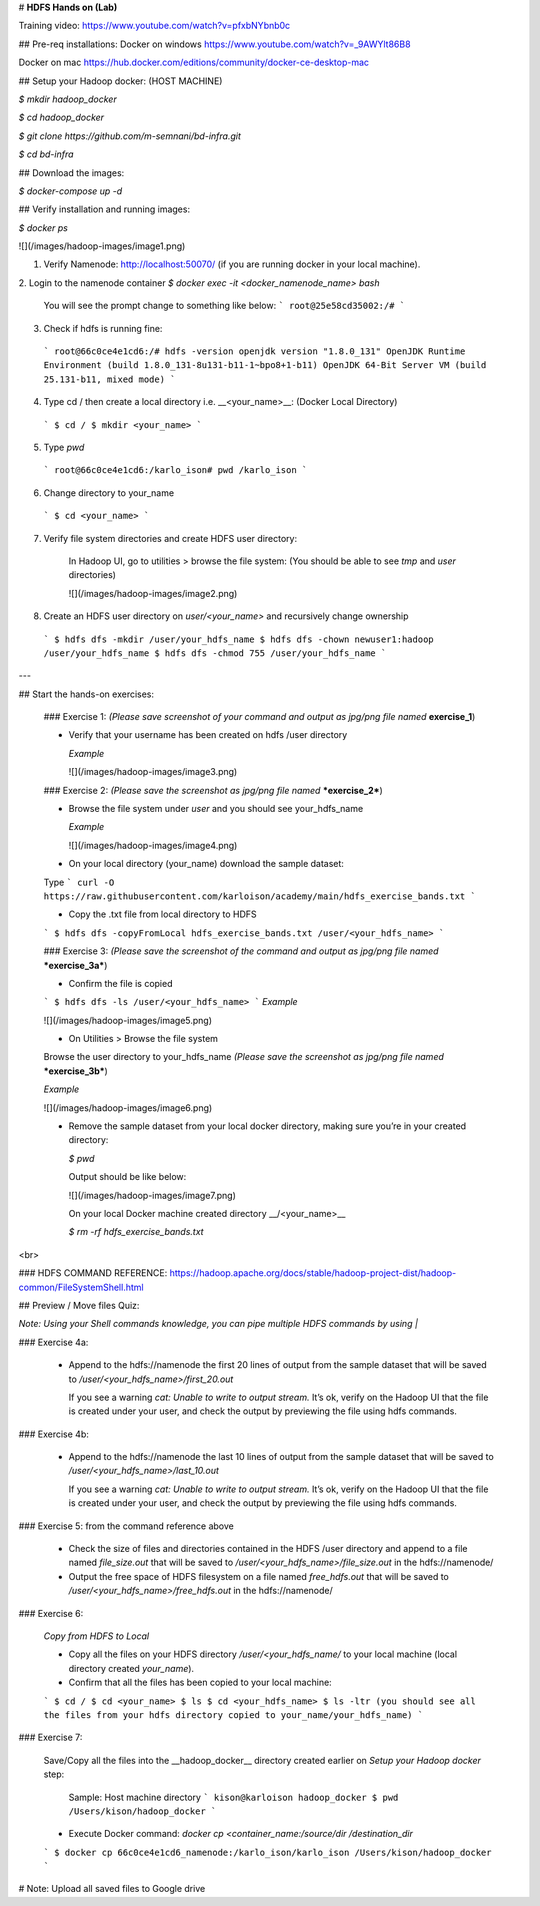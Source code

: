 # **HDFS Hands on (Lab)**

Training video: https://www.youtube.com/watch?v=pfxbNYbnb0c 



## Pre-req installations: 
Docker on windows https://www.youtube.com/watch?v=_9AWYlt86B8

Docker on mac https://hub.docker.com/editions/community/docker-ce-desktop-mac

## Setup your Hadoop docker: (HOST MACHINE)

`$ mkdir hadoop_docker`

`$ cd hadoop_docker`

`$ git clone https://github.com/m-semnani/bd-infra.git`

`$ cd bd-infra`

## Download the images:

`$ docker-compose up -d`

## Verify installation and running images: 

`$ docker ps`

![](/images/hadoop-images/image1.png)

1. Verify Namenode: http://localhost:50070/ (if you are running docker in your local machine).


2. Login to the namenode container
`$ docker exec -it <docker_namenode_name> bash`

    You will see the prompt change to something like below:
    ```
    root@25e58cd35002:/#
    ```

3. Check if hdfs is running fine:

  ```    
  root@66c0ce4e1cd6:/# hdfs -version
  openjdk version "1.8.0_131"
  OpenJDK Runtime Environment (build 1.8.0_131-8u131-b11-1~bpo8+1-b11)
  OpenJDK 64-Bit Server VM (build 25.131-b11, mixed mode)
  ```

4. Type cd / then create a local directory i.e. __<your_name>__: (Docker Local Directory)
  ```
  $ cd /
  $ mkdir <your_name>
  ```

5. Type `pwd`
  ```
  root@66c0ce4e1cd6:/karlo_ison# pwd
  /karlo_ison
  ```

6. Change directory to your_name
  ```
  $ cd <your_name>
  ```

7. Verify file system directories and create HDFS user directory:

    In Hadoop UI, go to utilities > browse the file system: (You should be able to see `tmp` and `user` directories)
    
    ![](/images/hadoop-images/image2.png)

8. Create an HDFS user directory on `user/<your_name>` and recursively change ownership
  ```
  $ hdfs dfs -mkdir /user/your_hdfs_name
  $ hdfs dfs -chown newuser1:hadoop /user/your_hdfs_name
  $ hdfs dfs -chmod 755 /user/your_hdfs_name
  ```
---

## Start the hands-on exercises:

  ### Exercise 1: 
  *(Please save screenshot of your command and output as jpg/png file named* **exercise_1**)

  - Verify that your username has been created on hdfs /user directory
  
    *Example*
    
    ![](/images/hadoop-images/image3.png)


  ### Exercise 2: 
  *(Please save the screenshot as jpg/png file named* ***exercise_2***)

  - Browse the file system under `user` and you should see your_hdfs_name

    *Example*
    
    ![](/images/hadoop-images/image4.png)

  - On your local directory (your_name) download the sample dataset: 

  Type 
  ```
  curl -O https://raw.githubusercontent.com/karloison/academy/main/hdfs_exercise_bands.txt
  ```

  - Copy the .txt file from local directory to HDFS 
  ```
  $ hdfs dfs -copyFromLocal hdfs_exercise_bands.txt /user/<your_hdfs_name>
  ```

  

  ### Exercise 3: 
  *(Please save the screenshot of the command and output as jpg/png file named* ***exercise_3a***)

  - Confirm the file is copied
  ```
  $ hdfs dfs -ls /user/<your_hdfs_name>
  ```
  *Example*
  
  ![](/images/hadoop-images/image5.png)

  - On Utilities > Browse the file system
  Browse the user directory to your_hdfs_name 
  *(Please save the screenshot as jpg/png file named* ***exercise_3b***)

  *Example*

  ![](/images/hadoop-images/image6.png)

  
  - Remove the sample dataset from your local docker directory, making sure you’re in your created directory:

    `$ pwd`
    
    Output should be like below:

    ![](/images/hadoop-images/image7.png)
    
    On your local Docker machine created directory __/<your_name>__
    
    `$ rm -rf hdfs_exercise_bands.txt`

<br>


### HDFS COMMAND REFERENCE: https://hadoop.apache.org/docs/stable/hadoop-project-dist/hadoop-common/FileSystemShell.html


## Preview / Move files Quiz:

*Note: Using your Shell commands knowledge, you can pipe multiple HDFS commands by using* `|`


### Exercise 4a: 

  - Append to the hdfs://namenode the first 20 lines of output from the sample dataset that will be saved to `/user/<your_hdfs_name>/first_20.out`

    If you see a warning `cat: Unable to write to output stream.`
    It’s ok, verify on the Hadoop UI that the file is created under your user, and check the output by previewing the file using hdfs commands.


### Exercise 4b:

  - Append to the hdfs://namenode the last 10 lines of output from the sample dataset that will be saved to `/user/<your_hdfs_name>/last_10.out`

    If you see a warning `cat: Unable to write to output stream.`
    It’s ok, verify on the Hadoop UI that the file is created under your user, and check the output by previewing the file using hdfs commands.


### Exercise 5: from the command reference above

  - Check the size of files and directories contained in the HDFS /user directory and append to a file named `file_size.out` that will be saved to `/user/<your_hdfs_name>/file_size.out` in the hdfs://namenode/

  - Output the free space of HDFS filesystem on a file named `free_hdfs.out` that will be saved to `/user/<your_hdfs_name>/free_hdfs.out` in the hdfs://namenode/

### Exercise 6: 

  *Copy from HDFS to Local*

  - Copy all the files on your HDFS directory `/user/<your_hdfs_name/` to your local machine (local directory created `your_name`).

  - Confirm that all the files has been copied to your local machine:
  ```
  $ cd /
  $ cd <your_name>
  $ ls 
  $ cd <your_hdfs_name>
  $ ls -ltr (you should see all the files from your hdfs directory copied to your_name/your_hdfs_name)
  ```

### Exercise 7:

  Save/Copy all the files into the __hadoop_docker__ directory created earlier on `Setup your Hadoop docker` step:

   Sample: Host machine directory
   ```
   kison@karloison hadoop_docker $ pwd
   /Users/kison/hadoop_docker
   ```
    
  - Execute Docker command: `docker cp <container_name:/source/dir /destination_dir`
  ```
  $ docker cp 66c0ce4e1cd6_namenode:/karlo_ison/karlo_ison /Users/kison/hadoop_docker 
  ```


# Note: Upload all saved files to Google drive
